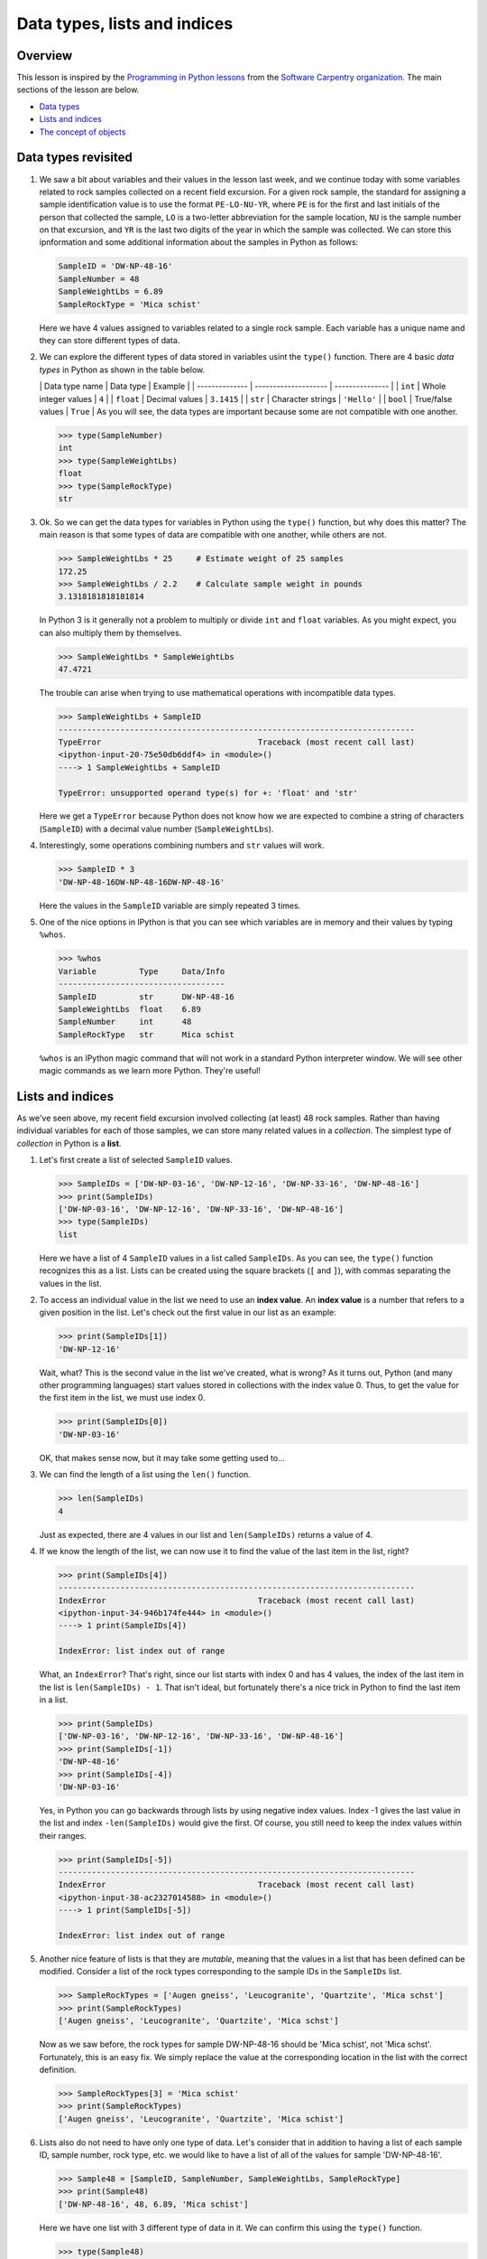 Data types, lists and indices
=================================

Overview
--------

This lesson is inspired by the `Programming in Python
lessons <https://v4.software-carpentry.org/python/index.html>`__ from
the `Software Carpentry
organization <http://software-carpentry.org/>`__. The main sections of
the lesson are below.

-  `Data types <#data-types-revisited>`__
-  `Lists and indices <#lists-and-indices>`__
-  `The concept of objects <#the-concept-of-objects>`__

Data types revisited
--------------------

1. We saw a bit about variables and their values in the lesson last
   week, and we continue today with some variables related to rock
   samples collected on a recent field excursion. For a given rock
   sample, the standard for assigning a sample identification value is
   to use the format ``PE-LO-NU-YR``, where ``PE`` is for the first and
   last initials of the person that collected the sample, ``LO`` is a
   two-letter abbreviation for the sample location, ``NU`` is the sample
   number on that excursion, and ``YR`` is the last two digits of the
   year in which the sample was collected. We can store this
   ipnformation and some additional information about the samples in
   Python as follows:

   .. code:: python

       SampleID = 'DW-NP-48-16'
       SampleNumber = 48
       SampleWeightLbs = 6.89
       SampleRockType = 'Mica schist'

   Here we have 4 values assigned to variables related to a single rock
   sample. Each variable has a unique name and they can store different
   types of data.

2. We can explore the different types of data stored in variables usint
   the ``type()`` function. There are 4 basic *data types* in Python as
   shown in the table below.

   \| Data type name \| Data type \| Example \| \| -------------- \|
   -------------------- \| --------------- \| \| ``int`` \| Whole
   integer values \| ``4`` \| \| ``float`` \| Decimal values \|
   ``3.1415`` \| \| ``str`` \| Character strings \| ``'Hello'`` \| \|
   ``bool`` \| True/false values \| ``True`` \| As you will see, the
   data types are important because some are not compatible with one
   another.

   .. code:: python

       >>> type(SampleNumber)
       int
       >>> type(SampleWeightLbs)
       float
       >>> type(SampleRockType)
       str

3. Ok. So we can get the data types for variables in Python using the
   ``type()`` function, but why does this matter? The main reason is
   that some types of data are compatible with one another, while others
   are not.

   .. code:: python

       >>> SampleWeightLbs * 25     # Estimate weight of 25 samples
       172.25
       >>> SampleWeightLbs / 2.2    # Calculate sample weight in pounds
       3.1318181818181814

   In Python 3 is it generally not a problem to multiply or divide
   ``int`` and ``float`` variables. As you might expect, you can also
   multiply them by themselves.

   .. code:: python

       >>> SampleWeightLbs * SampleWeightLbs
       47.4721

   The trouble can arise when trying to use mathematical operations with
   incompatible data types.

   .. code:: python

       >>> SampleWeightLbs + SampleID
       ---------------------------------------------------------------------------
       TypeError                                 Traceback (most recent call last)
       <ipython-input-20-75e50db6ddf4> in <module>()
       ----> 1 SampleWeightLbs + SampleID

       TypeError: unsupported operand type(s) for +: 'float' and 'str'

   Here we get a ``TypeError`` because Python does not know how we are
   expected to combine a string of characters (``SampleID``) with a
   decimal value number (``SampleWeightLbs``).

4. Interestingly, some operations combining numbers and ``str`` values
   will work.

   .. code:: python

       >>> SampleID * 3
       'DW-NP-48-16DW-NP-48-16DW-NP-48-16'

   Here the values in the ``SampleID`` variable are simply repeated 3
   times.

5. One of the nice options in IPython is that you can see which
   variables are in memory and their values by typing ``%whos``.

   .. code:: python

       >>> %whos
       Variable         Type     Data/Info
       -----------------------------------
       SampleID         str      DW-NP-48-16
       SampleWeightLbs  float    6.89
       SampleNumber     int      48
       SampleRockType   str      Mica schist

   ``%whos`` is an IPython magic command that will not work in a
   standard Python interpreter window. We will see other magic commands
   as we learn more Python. They're useful!

Lists and indices
-----------------

As we've seen above, my recent field excursion involved collecting (at
least) 48 rock samples. Rather than having individual variables for each
of those samples, we can store many related values in a *collection*.
The simplest type of *collection* in Python is a **list**.

1. Let's first create a list of selected ``SampleID`` values.

   .. code:: python

       >>> SampleIDs = ['DW-NP-03-16', 'DW-NP-12-16', 'DW-NP-33-16', 'DW-NP-48-16']
       >>> print(SampleIDs)
       ['DW-NP-03-16', 'DW-NP-12-16', 'DW-NP-33-16', 'DW-NP-48-16']
       >>> type(SampleIDs)
       list

   Here we have a list of 4 ``SampleID`` values in a list called
   ``SampleIDs``. As you can see, the ``type()`` function recognizes
   this as a list. Lists can be created using the square brackets (``[``
   and ``]``), with commas separating the values in the list.
2. To access an individual value in the list we need to use an **index
   value**. An **index value** is a number that refers to a given
   position in the list. Let's check out the first value in our list as
   an example:

   .. code:: python

       >>> print(SampleIDs[1])
       'DW-NP-12-16'

   Wait, what? This is the second value in the list we've created, what
   is wrong? As it turns out, Python (and many other programming
   languages) start values stored in collections with the index value 0.
   Thus, to get the value for the first item in the list, we must use
   index 0.

   .. code:: python

       >>> print(SampleIDs[0])
       'DW-NP-03-16'

   OK, that makes sense now, but it may take some getting used to...
3. We can find the length of a list using the ``len()`` function.

   .. code:: python

       >>> len(SampleIDs)
       4

   Just as expected, there are 4 values in our list and
   ``len(SampleIDs)`` returns a value of 4.
4. If we know the length of the list, we can now use it to find the
   value of the last item in the list, right?

   .. code:: python

       >>> print(SampleIDs[4])
       ---------------------------------------------------------------------------
       IndexError                                Traceback (most recent call last)
       <ipython-input-34-946b174fe444> in <module>()
       ----> 1 print(SampleIDs[4])

       IndexError: list index out of range

   What, an ``IndexError``? That's right, since our list starts with
   index 0 and has 4 values, the index of the last item in the list is
   ``len(SampleIDs) - 1``. That isn't ideal, but fortunately there's a
   nice trick in Python to find the last item in a list.

   .. code:: python

       >>> print(SampleIDs)
       ['DW-NP-03-16', 'DW-NP-12-16', 'DW-NP-33-16', 'DW-NP-48-16']
       >>> print(SampleIDs[-1])
       'DW-NP-48-16'
       >>> print(SampleIDs[-4])
       'DW-NP-03-16'

   Yes, in Python you can go backwards through lists by using negative
   index values. Index -1 gives the last value in the list and index
   ``-len(SampleIDs)`` would give the first. Of course, you still need
   to keep the index values within their ranges.

   .. code:: python

       >>> print(SampleIDs[-5])
       ---------------------------------------------------------------------------
       IndexError                                Traceback (most recent call last)
       <ipython-input-38-ac2327014588> in <module>()
       ----> 1 print(SampleIDs[-5])

       IndexError: list index out of range

5. Another nice feature of lists is that they are *mutable*, meaning
   that the values in a list that has been defined can be modified.
   Consider a list of the rock types corresponding to the sample IDs in
   the ``SampleIDs`` list.

   .. code:: python

       >>> SampleRockTypes = ['Augen gneiss', 'Leucogranite', 'Quartzite', 'Mica schst']
       >>> print(SampleRockTypes)
       ['Augen gneiss', 'Leucogranite', 'Quartzite', 'Mica schst']

   Now as we saw before, the rock types for sample DW-NP-48-16 should be
   'Mica schist', not 'Mica schst'. Fortunately, this is an easy fix. We
   simply replace the value at the corresponding location in the list
   with the correct definition.

   .. code:: python

       >>> SampleRockTypes[3] = 'Mica schist'
       >>> print(SampleRockTypes)
       ['Augen gneiss', 'Leucogranite', 'Quartzite', 'Mica schist']

6. Lists also do not need to have only one type of data. Let's consider
   that in addition to having a list of each sample ID, sample number,
   rock type, etc. we would like to have a list of all of the values for
   sample 'DW-NP-48-16'.

   .. code:: python

       >>> Sample48 = [SampleID, SampleNumber, SampleWeightLbs, SampleRockType]
       >>> print(Sample48)
       ['DW-NP-48-16', 48, 6.89, 'Mica schist']

   Here we have one list with 3 different type of data in it. We can
   confirm this using the ``type()`` function.

   .. code:: python

       >>> type(Sample48)
       list
       >>> type(Sample48[0])    # The sample ID
       str
       >>> type(Sample48[1]     # The sample number
       int
       >>> type(Sample48[2])    # The sample weight
       float

7. Finally, we can add and remove values from lists to change their
   lengths. Let's consider that we no longer want to include the first
   value in the ``SampleIDs`` list.

   .. code:: python

       >>> print(SampleIDs)
       ['DW-NP-03-16', 'DW-NP-12-16', 'DW-NP-33-16', 'DW-NP-48-16']
       >>> del SampleIDs[0]
       >>> print(SampleIDs)
       ['DW-NP-12-16', 'DW-NP-33-16', 'DW-NP-48-16']

   ``del`` allows values in lists to be removed. It can also be used to
   delete values from memory in Python. If we would instead like to add
   a few samples to the ``SampleIDs`` list, we can do so as follows.

   .. code:: python

       >>> SampleIDs.append('DW-NP-27-16')
       >>> SampleIDs.append('DW-NP-51-16')
       >>> print(SampleIDs)
       ['DW-NP-12-16', 'DW-NP-33-16', 'DW-NP-48-16', 'DW-NP-27-16', 'DW-NP-51-16']

   As you can see, we add values one at a time using
   ``SampleIDs.append()``. ``list.append()`` is called a *method* in
   Python, which is a function that works for a given data type (a list
   in this case). We'll see a bit more about these below.

The concept of objects
----------------------

Python is one of a number of computer programming languages that are
called "object-oriented languages". It took me quite some time to
understand what this meant, but the simple explanation is that we can
consider the variables that we define to be "objects" that can contain
both data known as *attributes* and a specific set of functions
(*methods*). The previous sentence could take quite some time to
understand by itself, but using an example the concept of "objects" is
much easier to understand.

1. Let's consider our list ``SampleIDs``. As we know, we already have
   data in the list ``SampleIDs``, and we can modify that data using
   built-in *methods* such as ``SampleIDs.append()``. We can also do
   other things such as count the number of times a value occurs in a
   list, or where it occurs.

   .. code:: python

       >>> SampleIDs.count('DW-NP-27-16')    # The count method counts the number of occurences of a value
       1
       >>> SampleIDs.index('DW-NP-27-16')    # The index method gives the index value of an item in a list
       3

   The good news here is that our selected sample ID is only in the list
   once. Should we need to modify it for some reason, we also now know
   where it is in the list (index ``3``).

2. There are two other common methods for lists that we need to see.
   First, there is the ``.sort()`` method, used to sort values in a
   list. As you can see from when we appended the additional two sample
   IDs earlier, our list no longer has sample IDs in increasing order.
   We can fix that.

   .. code:: python

       >>> SampleIDs.sort()
       >>> print(SampleIDs)
       ['DW-NP-12-16', 'DW-NP-27-16', 'DW-NP-33-16', 'DW-NP-48-16', 'DW-NP-51-16']

   Yay, it works! A common mistake when sorting lists is to do something
   like ``SampleIDs = SampleIDs.sort()``. **Do not do this!** When
   sorting with ``.sort()`` the ``None`` value is returned (this is why
   there is no screen ouput when running ``SampleIDs.sort()``). If you
   then assign the output of ``SampleIDs.sort()`` to ``SampleIDs`` you
   will sort the list, but then overwrite its contents with the returned
   value ``None``. This means you've deleted the list contents (!).

3. The ``.reverse()`` method works the same way.

   .. code:: python

       >>> SampleIDs.reverse()   # Notice no output here...
       >>> print(SampleIDs)
       ['DW-NP-51-16', 'DW-NP-48-16', 'DW-NP-33-16', 'DW-NP-27-16', 'DW-NP-12-16']

   As you can see, the list has been reversed using the ``.reverse()``
   method, but there is no screen output when this occurs. Again, if you
   were to assign that output to ``SampleIDs`` the list would get
   reversed, but the contents would then be assigned ``None``.

4. We won't discuss any list *attributes* because as far as I know there
   aren't any, but we'll encounter some very useful *attributes* of
   other data types in the future.
